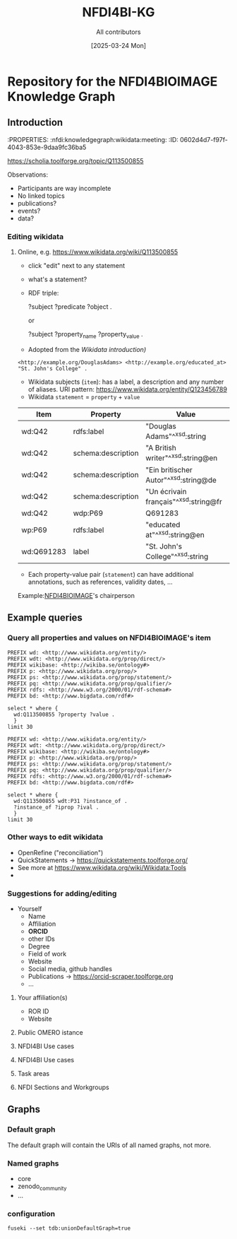 #+title: NFDI4BI-KG
#+author: All contributors
#+date: [2025-03-24 Mon] 
* Repository for the NFDI4BIOIMAGE Knowledge Graph
:PROPERTIES:
:ID:       fc647655-1e49-41e7-96f2-6e7ce03c577d
:END:

** Introduction
:PROPERTIES:
:ID:       785808b2-c95a-4685-a1ab-976170415ba5
:END:
:PROPERTIES:  :nfdi:knowledgegraph:wikidata:meeting:
:ID:       0602d4d7-f97f-4043-853e-9daa9fc36ba5
:END:

*** The NFDI4BI scholia page
:PROPERTIES:
:ID:       599fa125-1c19-4a6e-970b-3c37066c7adc
:END:
https://scholia.toolforge.org/topic/Q113500855
**** Observations:
:PROPERTIES:
:ID:       785a8f5a-9e2a-46bd-9fc2-451ca960d3a0
:END:
- Participants are way incomplete
- No linked topics
- publications?
- events?
- data?
*** Editing wikidata
:PROPERTIES:
:ID:       b940169e-9fab-4ceb-9d79-3dc7398687e6
:END:
**** Online, e.g. https://www.wikidata.org/wiki/Q113500855
:PROPERTIES:
:ID:       82baecff-e2a3-4a56-a7d2-f94d3862d14a
:END:
  - click "edit" next to any statement
  - what's a statement?
  - RDF triple:
     #+begin_example sparql
     ?subject ?predicate ?object .
     #+end_example
     or
     #+begin_example sparql
     ?subject ?property_name ?property_value .
     #+end_example
  - Adopted from the [[www.wikidata.org/wiki/Wikidata:Introduction][Wikidata introduction)]]
  #+begin_example
  <http://example.org/DouglasAdams> <http://example.org/educated_at> "St. John's College" .
  #+end_example
- Wikidata subjects (=item=): has a label, a description and any number of aliases. URI pattern: https://www.wikidata.org/entity/Q123456789
- Wikidata =statement= = =property= + =value=

| Item       | Property           | Value                                 |
|------------+--------------------+---------------------------------------|
| wd:Q42     | rdfs:label         | "Douglas Adams"^^xsd:string           |
| wd:Q42     | schema:description | "A British writer"^^xsd:string@en     |
| wd:Q42     | schema:description | "Ein britischer Autor"^^xsd:string@de |
| wd:Q42     | schema:description | "Un écrivain français"^^xsd:string@fr |
| wd:Q42     | wdp:P69            | Q691283                               |
| wp:P69     | rdfs:label         | "educated at"^^xsd:string@en          |
| wd:Q691283 | label              | "St. John's College"^^xsd:string      |
 
- Each property-value pair (=statement=) can have additional annotations, such as references, validity dates, ...

Example:[[https://www.wikidata.org/wiki/Q113500855][NFDI4BIOIMAGE]]'s chairperson

** Example queries 
:PROPERTIES:
:ID:       2c5092e9-98d2-4528-9d90-70e0242f1efa
:END:
*** Query all properties and values on NFDI4BIOIMAGE's item
:PROPERTIES:
:ID:       69b0670b-6859-49d4-84f9-549a4f026153
:END:
#+begin_src sparql :url https://query.wikidata.org/sparql
  PREFIX wd: <http://www.wikidata.org/entity/>
  PREFIX wdt: <http://www.wikidata.org/prop/direct/>
  PREFIX wikibase: <http://wikiba.se/ontology#>
  PREFIX p: <http://www.wikidata.org/prop/>
  PREFIX ps: <http://www.wikidata.org/prop/statement/>
  PREFIX pq: <http://www.wikidata.org/prop/qualifier/>
  PREFIX rdfs: <http://www.w3.org/2000/01/rdf-schema#>
  PREFIX bd: <http://www.bigdata.com/rdf#>

  select * where {
    wd:Q113500855 ?property ?value .
    }
  limit 30
#+end_src

#+RESULTS:
| property                                   | value                                                                                    |
|--------------------------------------------+------------------------------------------------------------------------------------------|
| http://schema.org/version                  | 2326231438                                                                               |
| http://schema.org/dateModified             | 2025-03-17T12:28:24Z                                                                     |
| http://schema.org/description              | Nationale Forschungsdateninfrastruktur für Mikroskopie und Bildanalyse                   |
| http://schema.org/description              | National Research Data Infrastructure for Microscopy and Bioimage Analysis               |
| http://www.w3.org/2000/01/rdf-schema#label | NFDI4BIOIMAGE                                                                            |
| http://www.w3.org/2000/01/rdf-schema#label | NFDI4BIOIMAGE                                                                            |
| http://wikiba.se/ontology#statements       | 80                                                                                       |
| http://wikiba.se/ontology#sitelinks        | 0                                                                                        |
| http://wikiba.se/ontology#identifiers      | 6                                                                                        |
| http://www.wikidata.org/prop/direct/P31    | http://www.wikidata.org/entity/Q30089794                                                 |
| http://www.wikidata.org/prop/direct/P31    | http://www.wikidata.org/entity/Q98270496                                                 |
| http://www.wikidata.org/prop/direct/P101   | http://www.wikidata.org/entity/Q420                                                      |
| http://www.wikidata.org/prop/direct/P101   | http://www.wikidata.org/entity/Q431                                                      |
| http://www.wikidata.org/prop/direct/P101   | http://www.wikidata.org/entity/Q441                                                      |
| http://www.wikidata.org/prop/direct/P101   | http://www.wikidata.org/entity/Q7193                                                     |
| http://www.wikidata.org/prop/direct/P101   | http://www.wikidata.org/entity/Q7215                                                     |
| http://www.wikidata.org/prop/direct/P101   | http://www.wikidata.org/entity/Q11190                                                    |
| http://www.wikidata.org/prop/direct/P101   | http://www.wikidata.org/entity/Q14620                                                    |
| http://www.wikidata.org/prop/direct/P101   | http://www.wikidata.org/entity/Q21198                                                    |
| http://www.wikidata.org/prop/direct/P101   | http://www.wikidata.org/entity/Q26383                                                    |
| http://www.wikidata.org/prop/direct/P101   | http://www.wikidata.org/entity/Q101929                                                   |
| http://www.wikidata.org/prop/direct/P101   | http://www.wikidata.org/entity/Q207011                                                   |
| http://www.wikidata.org/prop/direct/P101   | http://www.wikidata.org/entity/Q489328                                                   |
| http://www.wikidata.org/prop/direct/P101   | http://www.wikidata.org/entity/Q735602                                                   |
| http://www.wikidata.org/prop/direct/P101   | http://www.wikidata.org/entity/Q2098469                                                  |
| http://www.wikidata.org/prop/direct/P101   | http://www.wikidata.org/entity/Q30089794                                                 |
| http://www.wikidata.org/prop/direct/P101   | http://www.wikidata.org/entity/Q96678462                                                 |
| http://www.wikidata.org/prop/direct/P101   | http://www.wikidata.org/entity/Q115433545                                                |
| http://www.wikidata.org/prop/P31           | http://www.wikidata.org/entity/statement/Q113500855-4170d701-4400-d41b-c518-6ec24ec3eb97 |
| http://www.wikidata.org/prop/P31           | http://www.wikidata.org/entity/statement/Q113500855-a736a4bd-48d9-0052-bae1-a753dedefd55 |

#+begin_src sparql :url https://query.wikidata.org/sparql
  PREFIX wd: <http://www.wikidata.org/entity/>
  PREFIX wdt: <http://www.wikidata.org/prop/direct/>
  PREFIX wikibase: <http://wikiba.se/ontology#>
  PREFIX p: <http://www.wikidata.org/prop/>
  PREFIX ps: <http://www.wikidata.org/prop/statement/>
  PREFIX pq: <http://www.wikidata.org/prop/qualifier/>
  PREFIX rdfs: <http://www.w3.org/2000/01/rdf-schema#>
  PREFIX bd: <http://www.bigdata.com/rdf#>

  select * where {
    wd:Q113500855 wdt:P31 ?instance_of .
    ?instance_of ?iprop ?ival .
    }
  limit 30
#+end_src

#+RESULTS:
| instance_of                              | iprop                                        | ival                                                                                                         |
|------------------------------------------+----------------------------------------------+--------------------------------------------------------------------------------------------------------------|
| http://www.wikidata.org/entity/Q30089794 | http://schema.org/version                    | 2320780942                                                                                                   |
| http://www.wikidata.org/entity/Q30089794 | http://schema.org/dateModified               | 2025-03-06T13:15:55Z                                                                                         |
| http://www.wikidata.org/entity/Q30089794 | http://schema.org/description                | Aktivitäten rund um den Lebenszyklus von Forschungsdaten                                                     |
| http://www.wikidata.org/entity/Q30089794 | http://schema.org/description                | activities around the life cycle of research-related data                                                    |
| http://www.wikidata.org/entity/Q30089794 | http://schema.org/description                | desarrollo y ejecución de arquitecturas, políticas, prácticas y procedimientos de los datos de investigación |
| http://www.wikidata.org/entity/Q30089794 | http://schema.org/description                | dejavnosti v življenjskem ciklu raziskovalnih podatkov                                                       |
| http://www.wikidata.org/entity/Q30089794 | http://schema.org/description                | діяльності навколо життєвого циклу даних, пов’язаних з дослідженнями                                         |
| http://www.wikidata.org/entity/Q30089794 | http://www.w3.org/2000/01/rdf-schema#label   | Forschungsdatenmanagement                                                                                    |
| http://www.wikidata.org/entity/Q30089794 | http://www.w3.org/2000/01/rdf-schema#label   | research data management                                                                                     |
| http://www.wikidata.org/entity/Q30089794 | http://www.w3.org/2000/01/rdf-schema#label   | gestión de datos de investigación                                                                            |
| http://www.wikidata.org/entity/Q30089794 | http://www.w3.org/2000/01/rdf-schema#label   | Araştırma verisi yönetimi                                                                                    |
| http://www.wikidata.org/entity/Q30089794 | http://www.w3.org/2000/01/rdf-schema#label   | 研究資料管理                                                                                                   |
| http://www.wikidata.org/entity/Q30089794 | http://www.w3.org/2000/01/rdf-schema#label   | 研究資料管理                                                                                                   |
| http://www.wikidata.org/entity/Q30089794 | http://www.w3.org/2000/01/rdf-schema#label   | 調査データ管理                                                                                                 |
| http://www.wikidata.org/entity/Q30089794 | http://www.w3.org/2000/01/rdf-schema#label   | управління даними досліджень                                                                                 |
| http://www.wikidata.org/entity/Q30089794 | http://www.w3.org/2000/01/rdf-schema#label   | hantering av forskningsdata                                                                                  |
| http://www.wikidata.org/entity/Q30089794 | http://www.w3.org/2000/01/rdf-schema#label   | gestió de dades de recerca                                                                                   |
| http://www.wikidata.org/entity/Q30089794 | http://www.w3.org/2000/01/rdf-schema#label   | gestion des données de recherche                                                                             |
| http://www.wikidata.org/entity/Q30089794 | http://www.w3.org/2000/01/rdf-schema#label   | upravljanje raziskovalnih podatkov                                                                           |
| http://www.wikidata.org/entity/Q30089794 | http://www.w3.org/2004/02/skos/core#altLabel | FDM                                                                                                          |
| http://www.wikidata.org/entity/Q30089794 | http://www.w3.org/2004/02/skos/core#altLabel | RDM                                                                                                          |
| http://www.wikidata.org/entity/Q30089794 | http://www.w3.org/2004/02/skos/core#altLabel | RDM                                                                                                          |
| http://www.wikidata.org/entity/Q30089794 | http://www.w3.org/2004/02/skos/core#altLabel | リサーチ・データ・マネジメント                                                                                    |
| http://www.wikidata.org/entity/Q30089794 | http://www.w3.org/2004/02/skos/core#altLabel | 調査データ・マネジメント                                                                                         |
| http://www.wikidata.org/entity/Q30089794 | http://www.w3.org/2004/02/skos/core#altLabel | 調査データマネジメント                                                                                           |
| http://www.wikidata.org/entity/Q30089794 | http://www.w3.org/2004/02/skos/core#altLabel | RDM                                                                                                          |
| http://www.wikidata.org/entity/Q30089794 | http://www.w3.org/2004/02/skos/core#altLabel | research data management                                                                                     |
| http://www.wikidata.org/entity/Q30089794 | http://www.w3.org/2004/02/skos/core#altLabel | forskningsdatahantering                                                                                      |
| http://www.wikidata.org/entity/Q30089794 | http://www.w3.org/2004/02/skos/core#altLabel | management des données de recherche                                                                          |
| http://www.wikidata.org/entity/Q30089794 | http://www.w3.org/2004/02/skos/core#altLabel | traitement des données de recherche                                                                          |

*** Other ways to edit wikidata
:PROPERTIES:
:ID:       6856d416-79ee-45ea-9f34-0e6c1da6c0fb
:END:
- OpenRefine ("reconciliation")
- QuickStatements -> https://quickstatements.toolforge.org/
- See more at https://www.wikidata.org/wiki/Wikidata:Tools
-
*** Suggestions for adding/editing
:PROPERTIES:
:ID:       0bd42be1-749a-4598-9ca9-f932f3ef0ca6
:END:
- Yourself
  - Name
  - Affiliation
  - *ORCID*
  - other IDs
  - Degree
  - Field of work
  - Website
  - Social media, github handles
  - Publications -> https://orcid-scraper.toolforge.org
  - ...
**** Your affiliation(s)
:PROPERTIES:
:ID:       1031e141-2a68-40a5-a7e6-9735f8863819
:END:
- ROR ID
- Website
**** Public OMERO istance
:PROPERTIES:
:ID:       7ab130e3-dce8-4e51-9c6f-96e6e462ff05
:END:
**** NFDI4BI Use cases
:PROPERTIES:
:ID:       c2db42f5-551a-4731-a61d-66a82e6e4761
:END:
**** NFDI4BI Use cases
:PROPERTIES:
:ID:       bb3f0446-7437-4fcd-b064-cb073b31dd2f
:END:
**** Task areas
:PROPERTIES:
:ID:       53ffd7ac-cf7a-4d37-9620-25138c6cf50d
:END:
**** NFDI Sections and Workgroups
:PROPERTIES:
:ID:       1bee5ed1-c28d-4eb3-8ba9-085aa5b4bdd3
:END:
** Graphs
:PROPERTIES:
:ID:       0e01ef08-fb7c-4336-971f-de43a7763409
:END:
*** Default graph
:PROPERTIES:
:ID:       bcd055b3-f942-4f05-8652-2583307ef7c6
:END:
The default graph will contain the URIs of all named graphs, not more.
*** Named graphs
:PROPERTIES:
:ID:       3bbe4960-5160-46ef-a6f2-93d63bfdfa7a
:END:
- core
- zenodo_community
- ...
*** configuration
:PROPERTIES:
:ID:       c4a29000-c714-4874-bbe1-f9b7701c9474
:END:
=fuseki --set tdb:unionDefaultGraph=true=
